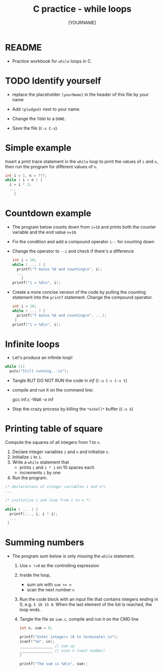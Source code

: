 #+title: C practice - while loops
#+AUTHOR: [YOURNAME] 
#+STARTUP: overview hideblocks indent
#+PROPERTY: header-args:C :main yes :includes <stdio.h> :exports both :results output :comments both
* README

- Practice workbook for ~while~ loops in C.

* TODO Identify yourself

- replace the placeholder ~[yourName]~ in the header of this file by
  your name

- Add ~(pledged)~ next to your name.

- Change the =TODO= to a =DONE=.

- Save the file (~C-x C-s~).

* Simple example

Insert a print trace statement in the ~while~ loop to print the values
of ~i~ and ~n~, then run the program for different values of ~n~.

#+name: trace
#+begin_src C
  int i = 1, n = ???;
  while ( i < n ) {
    i = i * 2;
    ...
      }
#+end_src

* Countdown example

- The program below counts down from ~i=10~ and prints both the counter
  variable and the end value ~n=10~.

- Fix the condition and add a compound operator ~i--~ for counting down

- Change the operator to ~--i~ and check if there's a difference

  #+begin_src C :tangle counting.c
    int i = 10;
    while ( ... ) {
      printf("T minus %d and counting\n", i);
      ...
        }
    printf("i = %d\n", i);
  #+end_src

- Create a more concise version of the code by pulling the counting
  statement into the ~printf~ statement. Change the compound operator.

  #+begin_src C :tangle concise.c
    int i = 10;
    while ( ... ) {
      printf("T minus %d and counting\n", ...);
     }
    printf("i = %d\n", i);
  #+end_src

* Infinite loops

- Let's produce an infinite loop!

#+name: inf
#+begin_src C :tangle inf.c
  while (1)
    puts("Still running...\n");
#+end_src

- Tangle BUT DO NOT RUN the code in [[inf]] (~C-u C-c C-v t~)
- compile and run it on the command line:
  #+begin_example sh
    gcc inf.c -Wall -o inf
  #+end_example
- Stop the crazy process by killing the ~*eshell*~ buffer (~C-x k~)

* Printing table of square

Compute the squares of all integers from 1 to ~n~.
1) Declare integer variables ~i~ and ~n~ and initialize ~n~.
3) Initialize ~i~ to ~1~.
4) Write a ~while~ statement that
   - prints ~i~ and ~i * i~ on 10 spaces each
   - increments ~i~ by one
5) Run the program.
   
#+begin_src C :tangle square.c
  /* declarations of integer variables i and n*/
  ...

  /* initialize i and loop from i to n */
  ...
  while ( ... ) {
    printf(..., i, i * i);
    ...
   }
#+end_src

* Summing numbers

- The program [[sum]] below is only missing the ~while~ statement.

  1) Use ~n !=0~ as the controlling expression
  2) Inside the loop,
     - sum um with ~sum += n~
     - scan the next number ~n~
  3) Run the code block with an input file that contains integers
     ending in 0, e.g.  ~5 10 15 0~. When the last element of the list
     is reached, the loop ends.
  4) Tangle the file as ~sum.c~, compile and run it on the CMD line

  #+name: sum
  #+begin_src C :cmdline < sum_input :tangle sum.c
    int n, sum = 0;

    printf("Enter integers (0 to terminate).\n");
    scanf("%d", &n);
    _______________ // sum up
    _______________ // scan n (next number)
    }

    printf("The sum is %d\n", sum);
  #+end_src
